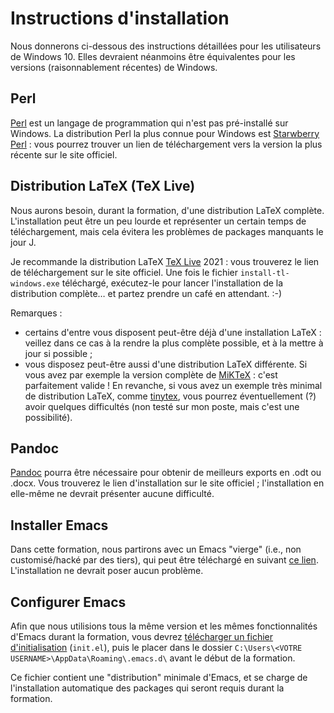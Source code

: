 * Instructions d'installation
Nous donnerons ci-dessous des instructions détaillées pour les utilisateurs de Windows 10. Elles devraient néanmoins être équivalentes pour les versions (raisonnablement récentes) de Windows.

** Perl
[[https://www.perl.org/get.html][Perl]] est un langage de programmation qui n'est pas pré-installé sur Windows. La distribution Perl la plus connue pour Windows est [[https://strawberryperl.com/][Starwberry Perl]] : vous pourrez trouver un lien de téléchargement vers la version la plus récente sur le site officiel.

** Distribution LaTeX (TeX Live)
Nous aurons besoin, durant la formation, d'une distribution LaTeX complète. L'installation peut être un peu lourde et représenter un certain temps de téléchargement, mais cela évitera les problèmes de packages manquants le jour J.

Je recommande la distribution LaTeX [[http://tug.org/texlive/acquire-netinstall.html][TeX Live]] 2021 : vous trouverez le lien de téléchargement sur le site officiel. Une fois le fichier ~install-tl-windows.exe~ téléchargé, exécutez-le pour lancer l'installation de la distribution complète... et partez prendre un café en attendant. :-)

Remarques :
- certains d'entre vous disposent peut-être déjà d'une installation LaTeX : veillez dans ce cas à la rendre la plus complète possible, et à la mettre à jour si possible ;
- vous disposez peut-être aussi d'une distribution LaTeX différente. Si vous avez par exemple la version complète de [[https://miktex.org/download][MiKTeX]] : c'est parfaitement valide ! En revanche, si vous avez un exemple très minimal de distribution LaTeX, comme [[https://github.com/yihui/tinytex/][tinytex]], vous pourrez éventuellement (?) avoir quelques difficultés (non testé sur mon poste, mais c'est une possibilité).

** Pandoc
[[https://pandoc.org/installing.html][Pandoc]] pourra être nécessaire pour obtenir de meilleurs exports en .odt ou .docx. Vous trouverez le lien d'installation sur le site officiel ; l'installation en elle-même ne devrait présenter aucune difficulté.

** Installer Emacs
Dans cette formation, nous partirons avec un Emacs "vierge" (i.e., non customisé/hacké par des tiers), qui peut être téléchargé en suivant [[http://ftp.gnu.org/gnu/emacs/windows/emacs-27/emacs-27.2-x86_64-installer.exe][ce lien]]. L'installation ne devrait poser aucun problème.

** Configurer Emacs
Afin que nous utilisions tous la même version et les mêmes fonctionnalités d'Emacs durant la formation, vous devrez [[https://gitlab.com/f-santos/formation-orgmode-2021/-/blob/master/ressources/init.el][télécharger un fichier d'initialisation]] (~init.el~), puis le placer dans le dossier =C:\Users\<VOTRE USERNAME>\AppData\Roaming\.emacs.d\= avant le début de la formation.

Ce fichier contient une "distribution" minimale d'Emacs, et se charge de l'installation automatique des packages qui seront requis durant la formation.
